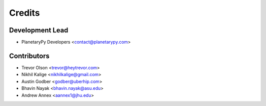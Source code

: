 =======
Credits
=======

Development Lead
----------------

* PlanetaryPy Developers <contact@planetarypy.com>

Contributors
------------

* Trevor Olson <trevor@heytrevor.com>
* Nikhil Kalige <nikhilkalige@gmail.com>
* Austin Godber <godber@uberhip.com>
* Bhavin Nayak <bhavin.nayak@asu.edu>
* Andrew Annex <aannex1@jhu.edu>
